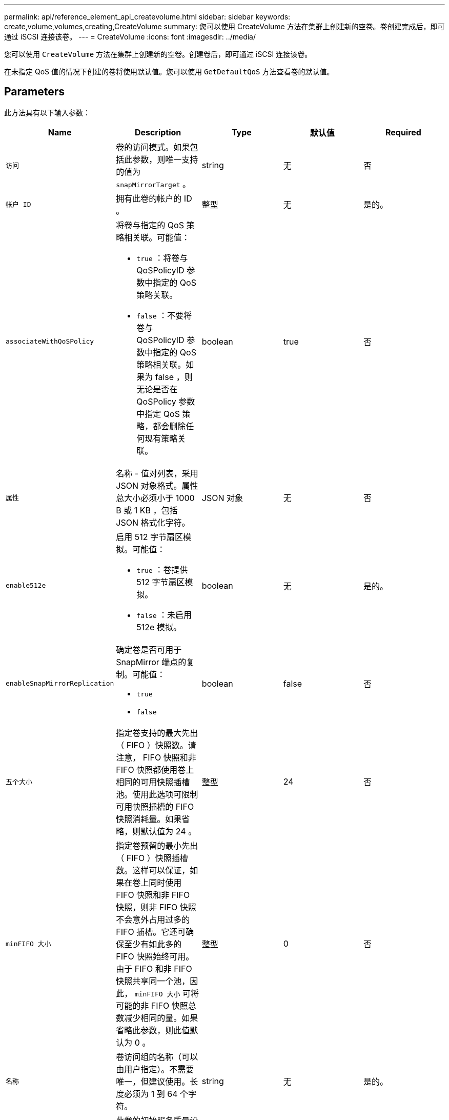 ---
permalink: api/reference_element_api_createvolume.html 
sidebar: sidebar 
keywords: create,volume,volumes,creating,CreateVolume 
summary: 您可以使用 CreateVolume 方法在集群上创建新的空卷。卷创建完成后，即可通过 iSCSI 连接该卷。 
---
= CreateVolume
:icons: font
:imagesdir: ../media/


[role="lead"]
您可以使用 `CreateVolume` 方法在集群上创建新的空卷。创建卷后，即可通过 iSCSI 连接该卷。

在未指定 QoS 值的情况下创建的卷将使用默认值。您可以使用 `GetDefaultQoS` 方法查看卷的默认值。



== Parameters

此方法具有以下输入参数：

|===
| Name | Description | Type | 默认值 | Required 


| `访问` | 卷的访问模式。如果包括此参数，则唯一支持的值为 `snapMirrorTarget` 。 | string | 无 | 否 


| `帐户 ID` | 拥有此卷的帐户的 ID 。 | 整型 | 无 | 是的。 


| `associateWithQoSPolicy`  a| 
将卷与指定的 QoS 策略相关联。可能值：

* `true` ：将卷与 QoSPolicyID 参数中指定的 QoS 策略关联。
* `false` ：不要将卷与 QoSPolicyID 参数中指定的 QoS 策略相关联。如果为 false ，则无论是否在 QoSPolicy 参数中指定 QoS 策略，都会删除任何现有策略关联。

| boolean | true | 否 


| `属性` | 名称 - 值对列表，采用 JSON 对象格式。属性总大小必须小于 1000 B 或 1 KB ，包括 JSON 格式化字符。 | JSON 对象 | 无 | 否 


| `enable512e`  a| 
启用 512 字节扇区模拟。可能值：

* `true` ：卷提供 512 字节扇区模拟。
* `false` ：未启用 512e 模拟。

| boolean | 无 | 是的。 


| `enableSnapMirrorReplication`  a| 
确定卷是否可用于 SnapMirror 端点的复制。可能值：

* `true`
* `false`

| boolean | false | 否 


| `五个大小` | 指定卷支持的最大先出（ FIFO ）快照数。请注意， FIFO 快照和非 FIFO 快照都使用卷上相同的可用快照插槽池。使用此选项可限制可用快照插槽的 FIFO 快照消耗量。如果省略，则默认值为 24 。 | 整型 | 24 | 否 


| `minFIFO 大小` | 指定卷预留的最小先出（ FIFO ）快照插槽数。这样可以保证，如果在卷上同时使用 FIFO 快照和非 FIFO 快照，则非 FIFO 快照不会意外占用过多的 FIFO 插槽。它还可确保至少有如此多的 FIFO 快照始终可用。由于 FIFO 和非 FIFO 快照共享同一个池，因此， `minFIFO 大小` 可将可能的非 FIFO 快照总数减少相同的量。如果省略此参数，则此值默认为 0 。 | 整型 | 0 | 否 


| `名称` | 卷访问组的名称（可以由用户指定）。不需要唯一，但建议使用。长度必须为 1 到 64 个字符。 | string | 无 | 是的。 


| `QoS`  a| 
此卷的初始服务质量设置。如果未指定任何值，则使用默认值。可能值：

* `minIOPS`
* `maxIOPS`
* `突发 IOPS`

| QoS 对象 | 无 | 否 


| `qosPolicyID` | 应将 QoS 设置应用于指定卷的策略的 ID 。此参数与 `qos` 参数不能共存。 | 整型 | 无 | 否 


| `总大小` | 卷的总大小，以字节为单位。大小将向上取整为最接近的 MB 。 | 整型 | 无 | 是的。 
|===


== 返回值

此方法具有以下返回值：

|===


| Name | Description | Type 


 a| 
volume
 a| 
包含新创建卷的相关信息的对象。
 a| 
xref:reference_element_api_volume.adoc[volume]



 a| 
volumeId
 a| 
新创建卷的卷 ID 。
 a| 
整型



 a| 
曲线
 a| 
此曲线是一组键值对。关键字是以字节为单位的 I/O 大小。这些值表示在特定 I/O 大小下执行 IOP 的成本。此曲线是相对于 100 IOPS 下 4096 字节的操作集计算得出的。
 a| 
JSON 对象

|===


== 请求示例

此方法的请求类似于以下示例：

[listing]
----
{
   "method": "CreateVolume",
   "params": {
      "name": "mysqldata",
      "accountID": 1,
      "totalSize": 107374182400,
      "enable512e": false,
      "attributes": {
         "name1": "value1",
         "name2": "value2",
         "name3": "value3"
      },
      "qos": {
         "minIOPS": 50,
         "maxIOPS": 500,
         "burstIOPS": 1500,
         "burstTime": 60
      }
   },
   "id": 1
}
----


== 响应示例

此方法返回类似于以下示例的响应：

[listing]
----
{
    "id": 1,
    "result": {
        "curve": {
            "4096": 100,
            "8192": 160,
            "16384": 270,
            "32768": 500,
            "65536": 1000,
            "131072": 1950,
            "262144": 3900,
            "524288": 7600,
            "1048576": 15000
        },
        "volume": {
            "access": "readWrite",
            "accountID": 1,
            "attributes": {
                "name1": "value1",
                "name2": "value2",
                "name3": "value3"
            },
            "blockSize": 4096,
            "createTime": "2016-03-31T22:20:22Z",
            "deleteTime": "",
            "enable512e": false,
            "iqn": "iqn.2010-01.com.solidfire:mysqldata.677",
            "name": "mysqldata",
            "purgeTime": "",
            "qos": {
                "burstIOPS": 1500,
                "burstTime": 60,
                "curve": {
                    "4096": 100,
                    "8192": 160,
                    "16384": 270,
                    "32768": 500,
                    "65536": 1000,
                    "131072": 1950,
                    "262144": 3900,
                    "524288": 7600,
                    "1048576": 15000
                },
                "maxIOPS": 500,
                "minIOPS": 50
            },
            "scsiEUIDeviceID": "6a796179000002a5f47acc0100000000",
            "scsiNAADeviceID": "6f47acc1000000006a796179000002a5",
            "sliceCount": 0,
            "status": "active",
            "totalSize": 107374182400,
            "virtualVolumeID": null,
            "volumeAccessGroups": [],
            "volumeID": 677,
            "volumePairs": []
        },
        "volumeID": 677
    }
}
----


== 自版本以来的新增功能

9.6



== 了解更多信息

xref:reference_element_api_getdefaultqos.adoc[GetDefaultQoS]
